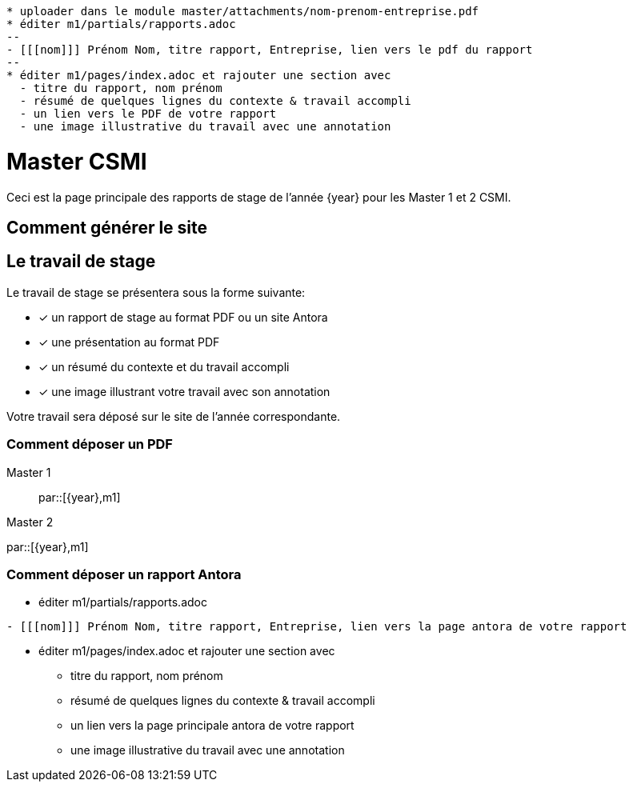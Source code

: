 :stem: latexmath
:imagesprefix:
ifdef::env-github,env-browser,env-vscode[:imagesprefix:]

[blockMacroTemplate,par,'year,master']
----
* uploader dans le module master/attachments/nom-prenom-entreprise.pdf
* éditer m1/partials/rapports.adoc 
--
- [[[nom]]] Prénom Nom, titre rapport, Entreprise, lien vers le pdf du rapport
--
* éditer m1/pages/index.adoc et rajouter une section avec
  - titre du rapport, nom prénom 
  - résumé de quelques lignes du contexte & travail accompli
  - un lien vers le PDF de votre rapport
  - une image illustrative du travail avec une annotation
----

= Master CSMI 

Ceci est la page principale des rapports de stage de l'année {year} pour les Master 1 et 2 CSMI.

== Comment générer le site

== Le travail de stage

Le travail de stage se présentera sous la forme suivante:

* [x] un rapport de stage au format PDF ou un site Antora
* [x] une présentation au format PDF
* [x] un résumé du contexte et du travail accompli
* [x] une image illustrant votre travail avec son annotation

Votre travail sera déposé sur le site de l'année correspondante.

=== Comment déposer un PDF

[tabs]
====
Master 1::
+
--
par::[{year},m1]
--
Master 2::
--
par::[{year},m1]
--
====

=== Comment déposer un rapport Antora

* éditer m1/partials/rapports.adoc 
----
- [[[nom]]] Prénom Nom, titre rapport, Entreprise, lien vers la page antora de votre rapport
----
* éditer m1/pages/index.adoc et rajouter une section avec
  - titre du rapport, nom prénom 
  - résumé de quelques lignes du contexte & travail accompli
  - un lien vers la page principale antora de votre rapport
  - une image illustrative du travail avec une annotation
